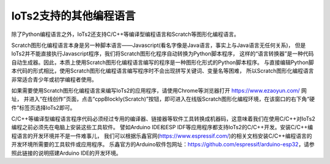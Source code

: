 =========================
IoTs2支持的其他编程语言
=========================

除了Python编程语言之外，IoTs2还支持C/C++等编译型编程语言和Scratch等图形化编程语言。

Scratch图形化编程语言本身是另一种脚本语言——Javascript(看名字像是Java语言，事实上与Java语言无任何关系)，
但是IoTs2并不能直接执行Javascript程序，我们将Scratch图形化程序自动转换为Python脚本程序，
这样的“语言转换器”是一种代码自动生成器。因此，本质上使用Scratch图形化编程语言编写的程序是一种图形化形式的Python脚本程序。
与直接编辑Python脚本代码的形式相比，使用Scratch图形化编程语言编写程序时不会出现拼写关键词、变量名等困难，
所以Scratch图形化编程语言非常适合青少年或初学编程者使用。

如果需要使用Scratch图形化编程语言来编写IoTs2的应用程序，请使用Chrome等浏览器打开 https://www.ezaoyun.com/ 网址，
并进入“在线创作”页面，点击“cppBlockly(Scratch)”按钮，即可进入在线版Scratch图形化编程环境，在该窗口的右下角“硬件”标签页选择IoTs2即可。

C/C++等编译型编程语言程序代码必须经过专用的编译器、链接器等软件工具转换成机器码，这意味着我们在使用C/C++对IoTs2编程之前必须先在电脑上安装这些工具软件。
譬如Arduino IDE和ESP IDF等应用程序都支持IoTs2的C/C++开发。安装C/C++编程语言的开发环境并不是一件难事儿，
我们可以根据乐鑫官网(https://www.espressif.com/)的相关文档安装C/C++编程语言的开发环境所需要的工具软件或应用程序。
乐鑫官方的Arduino软件包网址：https://github.com/espressif/arduino-esp32，请参照此链接的说明搭建Arduino IDE的开发环境。

